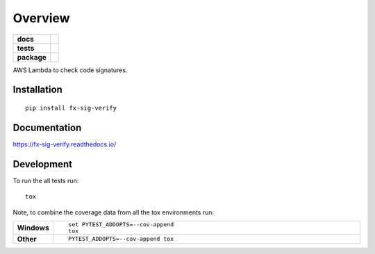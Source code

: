 ========
Overview
========

.. start-badges

.. list-table::
    :stub-columns: 1

    * - docs
      - |docs|
    * - tests
      - |travis| |coveralls| |codecov|
    * - package
      - |commits-since|


..
      - | |travis| |requires| |coveralls| |codecov|
      - |version| |downloads| |wheel| |supported-versions| |supported-implementations| |commits-since|

.. |docs| image:: https://readthedocs.org/projects/fx-sig-verify/badge/?style=flat
    :target: https://readthedocs.org/projects/fx-sig-verify
    :alt: Documentation Status

.. |travis| image:: https://travis-ci.org/mozilla-services/fx-sig-verify.svg?branch=master
    :alt: Travis-CI Build Status
    :target: https://travis-ci.org/mozilla-services/fx-sig-verify

.. |requires| image:: https://requires.io/github/mozilla-services/fx-sig-verify/requirements.svg?branch=master
    :alt: Requirements Status
    :target: https://requires.io/github/mozilla-services/fx-sig-verify/requirements/?branch=master

.. |coveralls| image:: https://coveralls.io/repos/mozilla-services/fx-sig-verify/badge.svg?branch=master&service=github
    :alt: Coverage Status
    :target: https://coveralls.io/r/mozilla-services/fx-sig-verify

.. |codecov| image:: https://codecov.io/github/mozilla-services/fx-sig-verify/coverage.svg?branch=master
    :alt: Coverage Status
    :target: https://codecov.io/github/mozilla-services/fx-sig-verify

.. |version| image:: https://img.shields.io/pypi/v/fx-sig-verify.svg
    :alt: PyPI Package latest release
    :target: https://pypi.python.org/pypi/fx-sig-verify

.. |commits-since| image:: https://img.shields.io/github/commits-since/mozilla-services/fx-sig-verify/v0.3.2.svg
    :alt: Commits since latest release
    :target: https://github.com/mozilla-services/fx-sig-verify/compare/v0.3.2...master

.. |downloads| image:: https://img.shields.io/pypi/dm/fx-sig-verify.svg
    :alt: PyPI Package monthly downloads
    :target: https://pypi.python.org/pypi/fx-sig-verify

.. |wheel| image:: https://img.shields.io/pypi/wheel/fx-sig-verify.svg
    :alt: PyPI Wheel
    :target: https://pypi.python.org/pypi/fx-sig-verify

.. |supported-versions| image:: https://img.shields.io/pypi/pyversions/fx-sig-verify.svg
    :alt: Supported versions
    :target: https://pypi.python.org/pypi/fx-sig-verify

.. |supported-implementations| image:: https://img.shields.io/pypi/implementation/fx-sig-verify.svg
    :alt: Supported implementations
    :target: https://pypi.python.org/pypi/fx-sig-verify


.. end-badges

AWS Lambda to check code signatures.

Installation
============

::

    pip install fx-sig-verify

Documentation
=============

https://fx-sig-verify.readthedocs.io/

Development
===========

To run the all tests run::

    tox

Note, to combine the coverage data from all the tox environments run:

.. list-table::
    :widths: 10 90
    :stub-columns: 1

    - - Windows
      - ::

            set PYTEST_ADDOPTS=--cov-append
            tox

    - - Other
      - ::

            PYTEST_ADDOPTS=--cov-append tox
